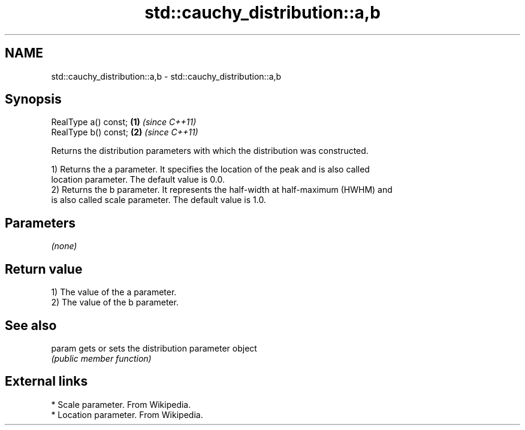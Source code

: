 .TH std::cauchy_distribution::a,b 3 "2018.03.28" "http://cppreference.com" "C++ Standard Libary"
.SH NAME
std::cauchy_distribution::a,b \- std::cauchy_distribution::a,b

.SH Synopsis
   RealType a() const; \fB(1)\fP \fI(since C++11)\fP
   RealType b() const; \fB(2)\fP \fI(since C++11)\fP

   Returns the distribution parameters with which the distribution was constructed.

   1) Returns the a parameter. It specifies the location of the peak and is also called
   location parameter. The default value is 0.0.
   2) Returns the b parameter. It represents the half-width at half-maximum (HWHM) and
   is also called scale parameter. The default value is 1.0.

.SH Parameters

   \fI(none)\fP

.SH Return value

   1) The value of the a parameter.
   2) The value of the b parameter.

.SH See also

   param gets or sets the distribution parameter object
         \fI(public member function)\fP

.SH External links

     * Scale parameter. From Wikipedia.
     * Location parameter. From Wikipedia.
